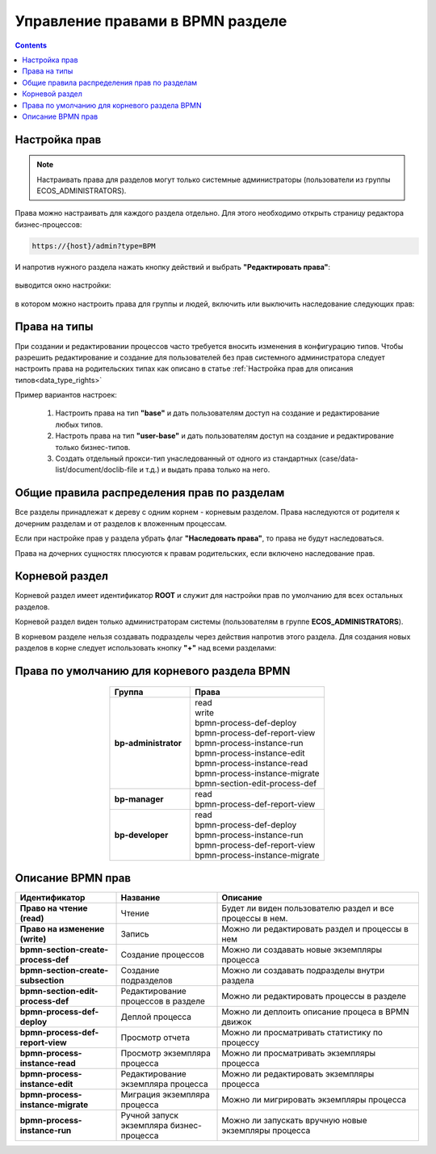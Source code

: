 Управление правами в BPMN разделе
=================================

.. _bpmn_permissions:

.. contents:: 

Настройка прав
------------------

.. note:: 

      Настраивать права для разделов могут только системные администраторы (пользователи из группы ECOS_ADMINISTRATORS).

Права можно настраивать для каждого раздела отдельно. Для этого необходимо открыть страницу редактора бизнес-процессов:

.. code-block::

      https://{host}/admin?type=BPM

И напротив нужного раздела нажать кнопку действий и выбрать **"Редактировать права"**:

 .. image:: _static/permissions_1.png
       :width: 400
       :align: center

выводится окно настройки:

 .. image:: _static/permissions_2.png
       :width: 500
       :align: center

в котором можно настроить права для группы и людей, включить или выключить наследование следующих прав:

 .. image:: _static/permissions_3.png
       :width: 500
       :align: center

Права на типы
--------------

При создании и редактировании процессов часто требуется вносить изменения в конфигурацию типов. Чтобы разрешить редактирование и создание для пользователей без прав системного администратора следует настроить права на родительских типах как описано в статье :ref:`Настройка прав для описания типов<data_type_rights>`

Пример вариантов настроек:

      1. Настроить права на тип **"base"** и дать пользователям доступ на создание и редактирование любых типов.
      2. Настроть права на тип **"user-base"** и дать пользователям доступ на создание и редактирование только бизнес-типов.
      3. Создать отдельный прокси-тип унаследованный от одного из стандартных (case/data-list/document/doclib-file и т.д.) и выдать права только на него.

Общие правила распределения прав по разделам
---------------------------------------------

Все разделы принадлежат к дереву с одним корнем - корневым разделом. Права наследуются от родителя к дочерним разделам и от разделов к вложенным процессам.

Если при настройке прав у раздела убрать флаг **"Наследовать права"**, то права не будут наследоваться.

Права на дочерних сущностях плюсуются к правам родительских, если включено наследование прав.

Корневой раздел
----------------

Корневой раздел имеет идентификатор **ROOT** и служит для настройки прав по умолчанию для всех остальных разделов.

Корневой раздел виден только администраторам системы (пользователям в группе **ECOS_ADMINISTRATORS**).

В корневом разделе нельзя создавать подразделы через действия напротив этого раздела. Для создания новых разделов в корне следует использовать кнопку **"+"** над всеми разделами:

Права по умолчанию для корневого раздела BPMN
----------------------------------------------

 .. image:: _static/permissions_4.png
       :width: 500
       :align: center

.. list-table::
      :widths: 3 5
      :header-rows: 1
      :align: center
      :class: tight-table 
      
      * - Группа
        - Права
      * - **bp-administrator**
        - | read
          | write
          | bpmn-process-def-deploy
          | bpmn-process-def-report-view
          | bpmn-process-instance-run
          | bpmn-process-instance-edit
          | bpmn-process-instance-read
          | bpmn-process-instance-migrate
          | bpmn-section-edit-process-def
      * - **bp-manager**
        - | read
          | bpmn-process-def-report-view
      * - **bp-developer**
        - | read
          | bpmn-process-def-deploy
          | bpmn-process-instance-run
          | bpmn-process-def-report-view
          | bpmn-process-instance-migrate

Описание BPMN прав
-------------------

.. list-table::
      :widths: 5 5 10
      :header-rows: 1
      :class: tight-table 

      * - Идентификатор
        - Название
        - Описание
      * - **Право на чтение (read)**
        - Чтение
        - Будет ли виден пользователю раздел и все процессы в нем.
      * - **Право на изменение (write)**
        - Запись
        - Можно ли редактировать раздел и процессы в нем 
      * - **bpmn-section-create-process-def**
        - Создание процессов
        - Можно ли создавать новые экземпляры процесса
      * - **bpmn-section-create-subsection**
        - Создание подразделов
        - Можно ли создавать подразделы внутри раздела
      * - **bpmn-section-edit-process-def**
        - Редактирование процессов в разделе
        - Можно ли редактировать процессы в разделе
      * - **bpmn-process-def-deploy**
        - Деплой процесса
        - Можно ли деплоить описание процеса в BPMN движок
      * - **bpmn-process-def-report-view**
        - Просмотр отчета
        - Можно ли просматривать статистику по процессу
      * - **bpmn-process-instance-read**
        - Просмотр экземпляра процесса
        - Можно ли просматривать экземпляры процесса
      * - **bpmn-process-instance-edit**
        - Редактирование экземпляра процесса
        - Можно ли редактировать экземпляры процесса
      * - **bpmn-process-instance-migrate**
        - Миграция экземпляра процесса
        - Можно ли мигрировать экземпляры процесса
      * - **bpmn-process-instance-run**
        - Ручной запуск экземпляра бизнес-процесса
        - Можно ли запускать вручную новые экземпляры процесса



